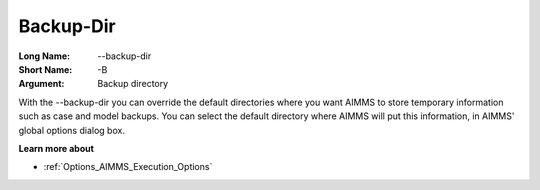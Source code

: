 

.. _Miscellaneous_Command_Line_Options_-_Backup-:


Backup-Dir
==========



:Long Name:	--backup-dir	
:Short Name:	-B	
:Argument:	Backup directory	

With the --backup-dir you can override the default directories where you want AIMMS to store temporary information such as case and model backups. You can select the default directory where AIMMS will put this information, in AIMMS' global options dialog box.	



**Learn more about** 

*	:ref:`Options_AIMMS_Execution_Options`  



